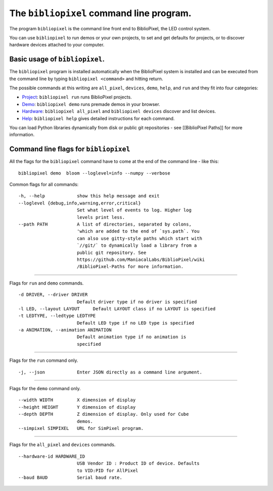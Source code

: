 The ``bibliopixel`` command line program.
=========================================

The program ``bibliopixel`` is the command line front end to
BiblioPixel, the LED control system.

You can use ``bibliopixel`` to run demos or your own projects, to set
and get defaults for projects, or to discover hardware devices attached
to your computer.

Basic usage of ``bibliopixel``.
-------------------------------

The ``bibliopixel`` program is installed automatically when the
BiblioPixel system is installed and can be executed from the command
line by typing ``bibliopixel <command>`` and hitting return.

The possible commands at this writing are ``all_pixel``, ``devices``,
``demo``, ``help``, and ``run`` and they fit into four categories:

-  `Project <Project-Commands>`__: ``bibliopixel run`` runs BiblioPixel
   projects.

-  `Demo <Demo-Commands>`__: ``bibliopixel demo`` runs premade demos in
   your browser.

-  `Hardware <Hardware-Commands>`__: ``bibliopixel all_pixel`` and
   ``bibliopixel devices`` discover and list devices.

-  `Help <Help-Command>`__: ``bibliopixel help`` gives detailed
   instructions for each command.

You can load Python libraries dynamically from disk or public git
repositories - see [[BiblioPixel Paths]] for more information.

Command line flags for ``bibliopixel``
--------------------------------------

All the flags for the ``bibliopixel`` command have to come at the end of
the command line - like this:

::

     bibliopixel demo  bloom --loglevel=info --numpy --verbose

Common flags for all commands:

::

    -h, --help            show this help message and exit
    --loglevel {debug,info,warning,error,critical}
                          Set what level of events to log. Higher log
                          levels print less.
    --path PATH           A list of directories, separated by colons,
                          'which are added to the end of `sys.path`. You
                          can also use gitty-style paths which start with
                          `//git/` to dynamically load a library from a
                          public git repository. See
                          https://github.com/ManiacalLabs/BiblioPixel/wiki
                          /BiblioPixel-Paths for more information.

--------------

Flags for ``run`` and ``demo`` commands.

::

    -d DRIVER, --driver DRIVER
                          Default driver type if no driver is specified
    -l LED, --layout LAYOUT     Default LAYOUT class if no LAYOUT is specified
    -t LEDTYPE, --ledtype LEDTYPE
                          Default LED type if no LED type is specified
    -a ANIMATION, --animation ANIMATION
                          Default animation type if no animation is
                          specified

--------------

Flags for the ``run`` command only.

::

    -j, --json            Enter JSON directly as a command line argument.

--------------

Flags for the ``demo`` command only.

::

    --width WIDTH         X dimension of display
    --height HEIGHT       Y dimension of display
    --depth DEPTH         Z dimension of display. Only used for Cube
                          demos.
    --simpixel SIMPIXEL   URL for SimPixel program.

--------------

Flags for the ``all_pixel`` and ``devices`` commands.

::

    --hardware-id HARDWARE_ID
                          USB Vendor ID : Product ID of device. Defaults
                          to VID:PID for AllPixel
    --baud BAUD           Serial baud rate.
